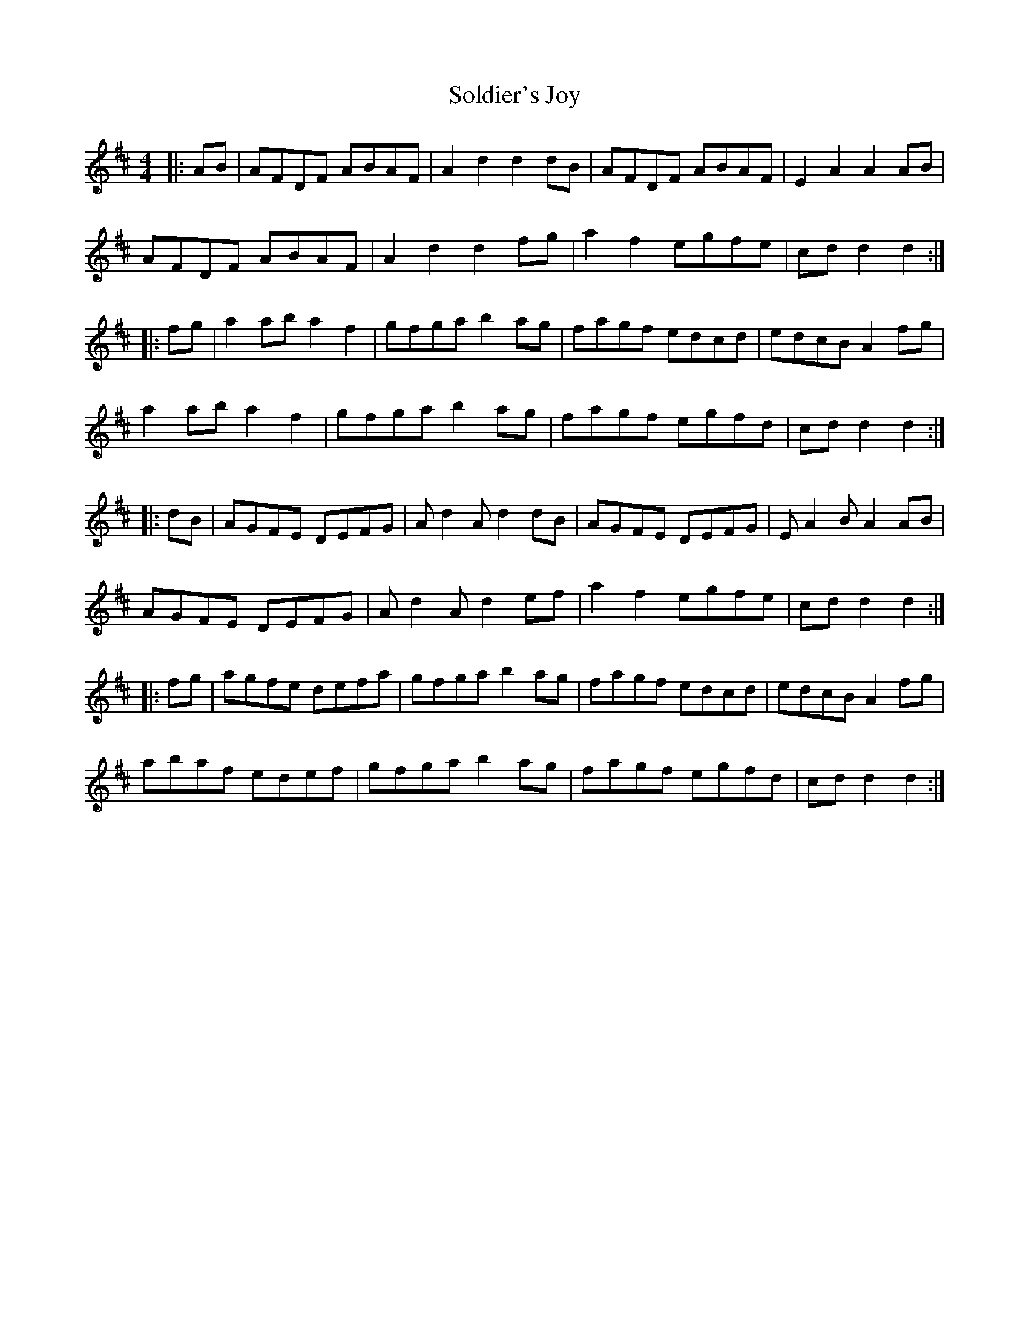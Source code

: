 X: 37726
T: Soldier's Joy
R: hornpipe
M: 4/4
K: Dmajor
|:AB|AFDF ABAF|A2 d2 d2 dB|AFDF ABAF|E2 A2 A2 AB|
AFDF ABAF|A2 d2 d2 fg|a2 f2 egfe|cd d2 d2:|
|:fg|a2 ab a2 f2|gfga b2 ag|fagf edcd|edcB A2 fg|
a2 ab a2 f2|gfga b2 ag|fagf egfd|cd d2 d2:|
|:dB|AGFE DEFG|A d2 A d2 dB|AGFE DEFG|E A2 B A2 AB|
AGFE DEFG|A d2 A d2 ef|a2 f2 egfe|cd d2 d2:|
|:fg|agfe defa|gfga b2 ag|fagf edcd|edcB A2 fg|
abaf edef|gfga b2 ag|fagf egfd|cd d2 d2:|

